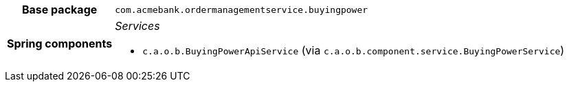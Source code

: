 [%autowidth.stretch, cols="h,a"]
|===
|Base package
|`com.acmebank.ordermanagementservice.buyingpower`
|Spring components
|_Services_

* `c.a.o.b.BuyingPowerApiService` (via `c.a.o.b.component.service.BuyingPowerService`)
|===
